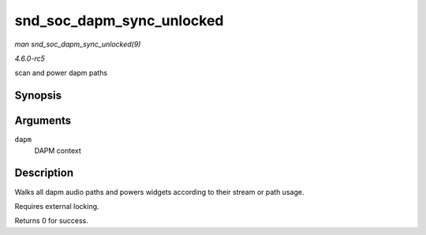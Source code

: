 .. -*- coding: utf-8; mode: rst -*-

.. _API-snd-soc-dapm-sync-unlocked:

==========================
snd_soc_dapm_sync_unlocked
==========================

*man snd_soc_dapm_sync_unlocked(9)*

*4.6.0-rc5*

scan and power dapm paths


Synopsis
========

.. c:function:: int snd_soc_dapm_sync_unlocked( struct snd_soc_dapm_context * dapm )

Arguments
=========

``dapm``
    DAPM context


Description
===========

Walks all dapm audio paths and powers widgets according to their stream
or path usage.

Requires external locking.

Returns 0 for success.


.. ------------------------------------------------------------------------------
.. This file was automatically converted from DocBook-XML with the dbxml
.. library (https://github.com/return42/sphkerneldoc). The origin XML comes
.. from the linux kernel, refer to:
..
.. * https://github.com/torvalds/linux/tree/master/Documentation/DocBook
.. ------------------------------------------------------------------------------

